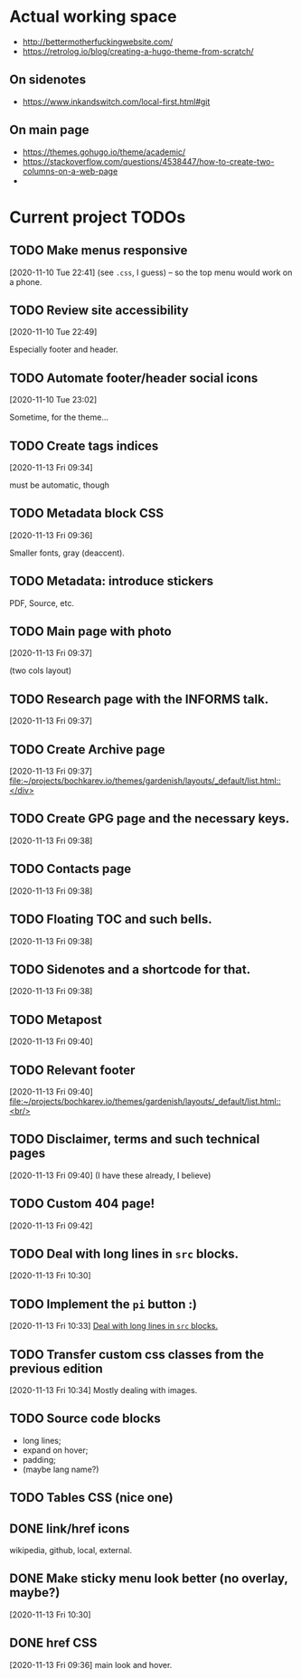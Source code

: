 * Actual working space
- http://bettermotherfuckingwebsite.com/
- https://retrolog.io/blog/creating-a-hugo-theme-from-scratch/

  
** On sidenotes
- https://www.inkandswitch.com/local-first.html#git

** On main page
- https://themes.gohugo.io/theme/academic/
- https://stackoverflow.com/questions/4538447/how-to-create-two-columns-on-a-web-page
- 
* Current project TODOs
** TODO Make menus responsive
 [2020-11-10 Tue 22:41]
(see =.css=, I guess) -- so the top menu would work on a phone.
** TODO Review site accessibility
 [2020-11-10 Tue 22:49]

 Especially footer and header.
** TODO Automate footer/header social icons
 [2020-11-10 Tue 23:02]

 Sometime, for the theme...
** TODO Create tags indices
 [2020-11-13 Fri 09:34]

 must be automatic, though
** TODO Metadata block CSS
 [2020-11-13 Fri 09:36]

 Smaller fonts, gray (deaccent).
** TODO Metadata: introduce stickers
PDF, Source, etc.

** TODO Main page with photo
 [2020-11-13 Fri 09:37]

 (two cols layout)
** TODO Research page with the INFORMS talk.
 [2020-11-13 Fri 09:37]
** TODO Create Archive page
 [2020-11-13 Fri 09:37]
 [[file:~/projects/bochkarev.io/themes/gardenish/layouts/_default/list.html::</div>]]
** TODO Create GPG page and the necessary keys.
 [2020-11-13 Fri 09:38]
** TODO Contacts page
 [2020-11-13 Fri 09:38]
** TODO Floating TOC and such bells.
 [2020-11-13 Fri 09:38]
** TODO Sidenotes and a shortcode for that.
 [2020-11-13 Fri 09:38]
** TODO Metapost
 [2020-11-13 Fri 09:40]
** TODO Relevant footer
 [2020-11-13 Fri 09:40]
 [[file:~/projects/bochkarev.io/themes/gardenish/layouts/_default/list.html::<br/>]]
** TODO Disclaimer, terms and such technical pages
 [2020-11-13 Fri 09:40]
 (I have these already, I believe)
** TODO Custom 404 page!
 [2020-11-13 Fri 09:42]
** TODO Deal with long lines in =src= blocks.
 [2020-11-13 Fri 10:30]
** TODO Implement the =pi= button :)
 [2020-11-13 Fri 10:33]
 [[file:~/projects/bochkarev.io/TODOs.org::*Deal with long lines in =src= blocks.][Deal with long lines in =src= blocks.]]
** TODO Transfer custom css classes from the previous edition
 [2020-11-13 Fri 10:34]
 Mostly dealing with images.
** TODO Source code blocks
- long lines;
- expand on hover;
- padding;
- (maybe lang name?)
** TODO Tables CSS (nice one)
** DONE link/href icons
   CLOSED: [2020-11-14 Sat 18:04]
wikipedia, github, local, external.
** DONE Make sticky menu look better (no overlay, maybe?)
   CLOSED: [2020-11-14 Sat 18:16]
 [2020-11-13 Fri 10:30]
** DONE href CSS
   CLOSED: [2020-11-13 Fri 23:06]
 [2020-11-13 Fri 09:36]
 main look and hover.
